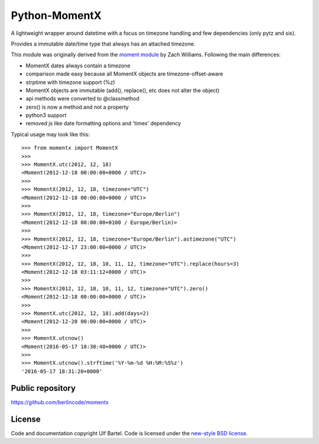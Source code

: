 Python-MomentX
==============

A lightweight wrapper around datetime with a focus on timezone handling
and few dependencies (only pytz and six).

Provides a immutable date/time type that always has an attached
timezone.

This module was originally derived from the `moment
module <https://github.com/zachwill/moment>`__ by Zach Williams.
Following the main differences:

-  MomentX dates always contain a timezone
-  comparison made easy because all MomentX objects are
   timezone-offset-aware
-  strptime with timezone support (%z)
-  MomentX objects are immutable (add(), replace(), etc does not alter
   the object)
-  api methods were converted to @classmethod
-  zero() is now a method and not a property
-  python3 support
-  removed js like date formatting options and 'times' dependency

Typical usage may look like this:

::


    >>> from momentx import MomentX
    >>> 
    >>> MomentX.utc(2012, 12, 18)
    <Moment(2012-12-18 00:00:00+0000 / UTC)>
    >>> 
    >>> MomentX(2012, 12, 18, timezone="UTC")
    <Moment(2012-12-18 00:00:00+0000 / UTC)>
    >>> 
    >>> MomentX(2012, 12, 18, timezone="Europe/Berlin")
    <Moment(2012-12-18 00:00:00+0100 / Europe/Berlin)>
    >>> 
    >>> MomentX(2012, 12, 18, timezone="Europe/Berlin").astimezone("UTC")
    <Moment(2012-12-17 23:00:00+0000 / UTC)>
    >>> 
    >>> MomentX(2012, 12, 18, 10, 11, 12, timezone="UTC").replace(hours=3)
    <Moment(2012-12-18 03:11:12+0000 / UTC)>
    >>> 
    >>> MomentX(2012, 12, 18, 10, 11, 12, timezone="UTC").zero()
    <Moment(2012-12-18 00:00:00+0000 / UTC)>
    >>> 
    >>> MomentX.utc(2012, 12, 18).add(days=2)
    <Moment(2012-12-20 00:00:00+0000 / UTC)>
    >>> 
    >>> MomentX.utcnow()
    <Moment(2016-05-17 18:30:40+0000 / UTC)>
    >>> 
    >>> MomentX.utcnow().strftime('%Y-%m-%d %H:%M:%S%z')
    '2016-05-17 18:31:20+0000'

Public repository
-----------------

https://github.com/berlincode/momentx

License
-------

Code and documentation copyright Ulf Bartel. Code is licensed under the
`new-style BSD license <./LICENSE.txt>`__.

